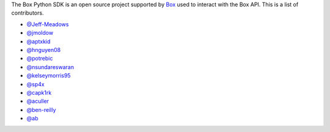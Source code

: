 The Box Python SDK is an open source project supported by `Box <https://box.com>`_
used to interact with the Box API. This is a list of contributors.

- `@Jeff-Meadows <https://github.com/Jeff-Meadows>`_
- `@jmoldow <https://github.com/jmoldow>`_
- `@aptxkid <https://github.com/aptxkid>`_
- `@hnguyen08 <https://github.com/hnguyen08>`_
- `@potrebic <https://github.com/potrebic>`_
- `@nsundareswaran <https://github.com/nsundareswaran>`_
- `@kelseymorris95 <https://github.com/kelseymorris95>`_
- `@sp4x <https://github.com/sp4x>`_
- `@capk1rk <https://github.com/capk1rk>`_
- `@aculler <https://github.com/aculler>`_
- `@ben-reilly <https://github.com/ben-reilly>`_
- `@ab <https://github.com/ab>`_
